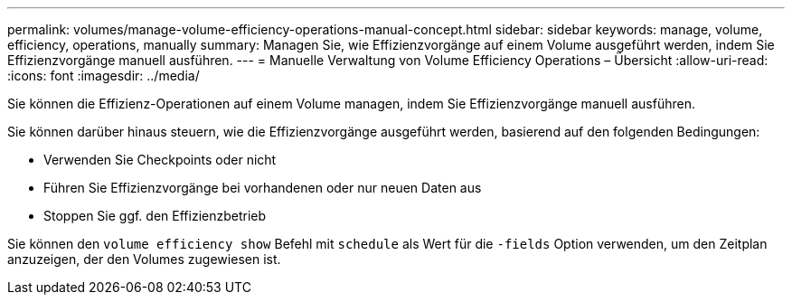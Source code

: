 ---
permalink: volumes/manage-volume-efficiency-operations-manual-concept.html 
sidebar: sidebar 
keywords: manage, volume, efficiency, operations, manually 
summary: Managen Sie, wie Effizienzvorgänge auf einem Volume ausgeführt werden, indem Sie Effizienzvorgänge manuell ausführen. 
---
= Manuelle Verwaltung von Volume Efficiency Operations – Übersicht
:allow-uri-read: 
:icons: font
:imagesdir: ../media/


[role="lead"]
Sie können die Effizienz-Operationen auf einem Volume managen, indem Sie Effizienzvorgänge manuell ausführen.

Sie können darüber hinaus steuern, wie die Effizienzvorgänge ausgeführt werden, basierend auf den folgenden Bedingungen:

* Verwenden Sie Checkpoints oder nicht
* Führen Sie Effizienzvorgänge bei vorhandenen oder nur neuen Daten aus
* Stoppen Sie ggf. den Effizienzbetrieb


Sie können den `volume efficiency show` Befehl mit `schedule` als Wert für die `-fields` Option verwenden, um den Zeitplan anzuzeigen, der den Volumes zugewiesen ist.
